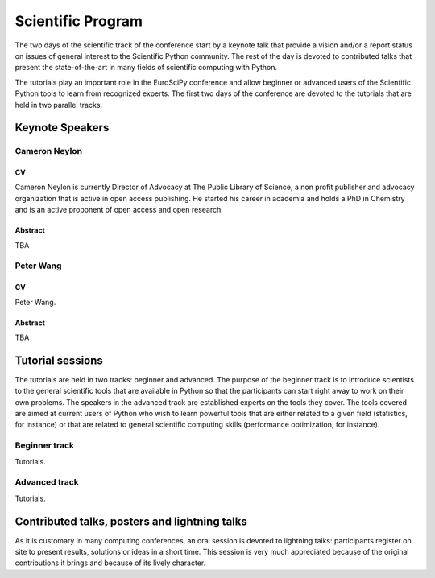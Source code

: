 ==================
Scientific Program
==================

The two days of the scientific track of the conference start by a keynote
talk that provide a vision and/or a report status on issues of general interest
to the Scientific Python community. The rest of the day is devoted to
contributed talks that present the state-of-the-art in many fields of scientific
computing with Python.

The tutorials play an important role in the EuroSciPy conference and allow
beginner or advanced users of the Scientific Python tools to learn from
recognized experts. The first two days of the conference are devoted to the
tutorials that are held in two parallel tracks.

Keynote Speakers
================

Cameron Neylon
--------------

CV 
^^^

Cameron Neylon is currently Director of Advocacy at The Public Library of
Science, a non profit publisher and advocacy organization that is active in open
access publishing. He started his career in academia and holds a PhD in
Chemistry and is an active proponent of open access and open research.

Abstract
^^^^^^^^

TBA

Peter Wang
----------

CV
^^

Peter Wang.

Abstract
^^^^^^^^

TBA

Tutorial sessions
=================

The tutorials are held in two tracks: beginner and advanced. The purpose of the
beginner track is to introduce scientists to the general scientific tools that
are available in Python so that the participants can start right away to work on
their own problems. The speakers in the advanced track are established experts
on the tools they cover. The tools covered are aimed at current users of Python
who wish to learn powerful tools that are either related to a given field
(statistics, for instance) or that are related to general scientific computing
skills (performance optimization, for instance).

Beginner track
--------------

Tutorials.

Advanced track
--------------

Tutorials.

Contributed talks, posters and lightning talks
==============================================

As it is customary in many computing conferences, an oral session is devoted to
lightning talks: participants register on site to present results, solutions or
ideas in a short time. This session is very much appreciated because of the
original contributions it brings and because of its lively character.

